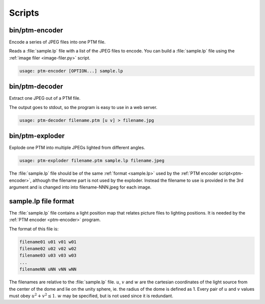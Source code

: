 =========
 Scripts
=========


.. _image-filer.py:

.. autoprogram:: scripts.image-filer:build_parser()
   :prog: scripts/image-filer.py


.. _image-converter.py:

.. autoprogram:: scripts.image-converter:build_parser()
   :prog: scripts/image-converter.py


.. _lp-builder.py:

.. autoprogram:: scripts.lp-builder:build_parser()
   :prog: scripts/lp-builder.py


.. _ptm-encoder:

bin/ptm-encoder
===============

.. program:: ptm-encoder

Encode a series of JPEG files into one PTM file.

Reads a :file:`sample.lp` file with a list of the JPEG files to encode.  You can
build a :file:`sample.lp` file using the :ref:`image filer <image-filer.py>`
script.

.. code-block:: console

   usage: ptm-encoder [OPTION...] sample.lp

.. option:: -f, --format

   Which PTM format to output (default: PTM_FORMAT_RGB).

.. option:: -l, --list

   Output a list of supported PTM formats, eg:

   - PTM_FORMAT_RGB,
   - PTM_FORMAT_LRGB,
   - PTM_FORMAT_JPEG_RGB,
   - PTM_FORMAT_JPEG_LRGB.

.. option:: -o, --output=<FILE>

   Output to FILE instead of STDOUT.

.. option:: -v, --verbose

   Produce verbose output.

.. option:: -?, --help

   Give this help list.

.. option:: --usage

   Give a short usage message.

.. option:: -V, --version

   Print program version.


.. _ptm-decoder:

bin/ptm-decoder
===============

.. program:: ptm-decoder

Extract one JPEG out of a PTM file.

The output goes to stdout, so the program is easy to use in a web server.

.. code-block:: console

   usage: ptm-decoder filename.ptm [u v] > filename.jpg

.. option:: u v

   Set the light position for the JPEG.  Defaults to 0.5 and 0.5, that is,
   lighted from top right.  See: :ref:`sample.lp <sample.lp>`.


.. _ptm-exploder:

bin/ptm-exploder
================

.. program:: ptm-exploder

Explode one PTM into multiple JPEGs lighted from different angles.

.. code-block:: console

   usage: ptm-exploder filename.ptm sample.lp filename.jpeg

The :file:`sample.lp` file should be of the same :ref:`format <sample.lp>` used
by the :ref:`PTM encoder script<ptm-encoder>`, although the filename part is not
used by the exploder.  Instead the filename to use is provided in the 3rd
argument and is changed into into filename-NNN.jpeg for each image.


.. _sample.lp:

sample.lp file format
=====================

The :file:`sample.lp` file contains a light position map that relates picture
files to lighting positions.  It is needed by the :ref:`PTM encoder
<ptm-encoder>` program.

The format of this file is:

.. code-block:: none

   filename01 u01 v01 w01
   filename02 u02 v02 w02
   filename03 u03 v03 w03
   ...
   filenameNN uNN vNN wNN

The filenames are relative to the :file:`sample.lp` file.  :math:`u`, :math:`v`
and :math:`w` are the cartesian coordinates of the light source from the center
of the dome and lie on the unity sphere, ie. the radius of the dome is defined
as 1.  Every pair of :math:`u` and :math:`v` values must obey :math:`u^2 + v^2
\le 1`. :math:`w` may be specified, but is not used since it is redundant.
